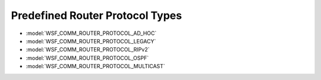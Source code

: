 .. ****************************************************************************
.. CUI
..
.. The Advanced Framework for Simulation, Integration, and Modeling (AFSIM)
..
.. The use, dissemination or disclosure of data in this file is subject to
.. limitation or restriction. See accompanying README and LICENSE for details.
.. ****************************************************************************

.. _Predefined_Router_Protocol_Types:

Predefined Router Protocol Types
--------------------------------

* :model:`WSF_COMM_ROUTER_PROTOCOL_AD_HOC`
* :model:`WSF_COMM_ROUTER_PROTOCOL_LEGACY`
* :model:`WSF_COMM_ROUTER_PROTOCOL_RIPv2`
* :model:`WSF_COMM_ROUTER_PROTOCOL_OSPF`
* :model:`WSF_COMM_ROUTER_PROTOCOL_MULTICAST`
